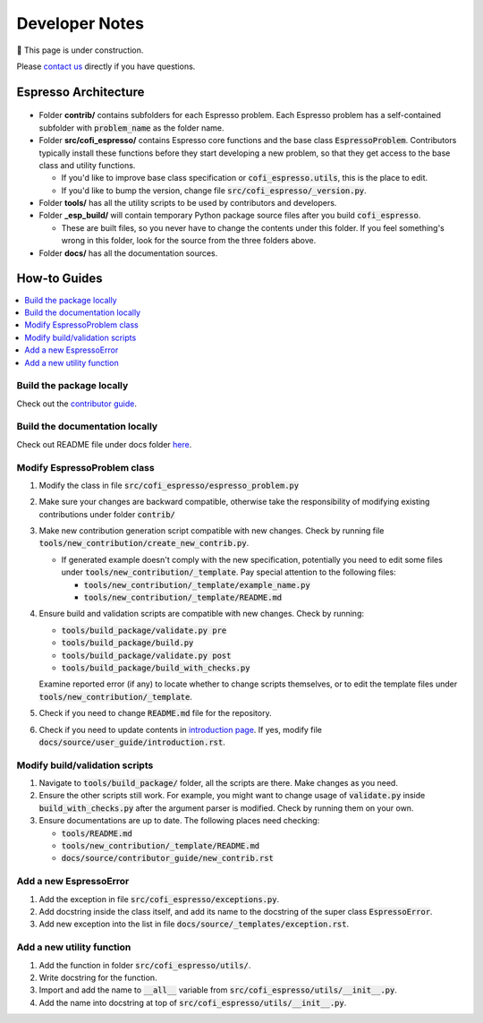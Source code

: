 ===============
Developer Notes
===============

🚧 This page is under construction. 

Please `contact us <../user_guide/faq.html>`_ directly if you have questions.

Espresso Architecture
=====================

.. figure:: ../_static/espresso_arch.svg
    :align: center

- Folder **contrib/** contains subfolders for each Espresso problem. Each Espresso
  problem has a self-contained subfolder with :code:`problem_name` as the folder name.

- Folder **src/cofi_espresso/** contains Espresso core functions and the base class
  :code:`EspressoProblem`. Contributors typically install these functions before they
  start developing a new problem, so that they get access to the base class and utility
  functions.

  - If you'd like to improve base class specification or :code:`cofi_espresso.utils`,
    this is the place to edit.

  - If you'd like to bump the version, change file :code:`src/cofi_espresso/_version.py`.

- Folder **tools/** has all the utility scripts to be used by contributors and 
  developers.

- Folder **_esp_build/** will contain temporary Python package source files after you
  build :code:`cofi_espresso`.

  - These are built files, so you never have to change the contents under this folder. 
    If you feel something's wrong in this folder, look for the source from the three 
    folders above.

- Folder **docs/** has all the documentation sources.


How-to Guides
=============

.. contents::
    :local:

Build the package locally
-------------------------

Check out the `contributor guide  <../contributor_guide/new_contrib.html>`_.

Build the documentation locally
-------------------------------

Check out README file under docs folder 
`here <https://github.com/inlab-geo/espresso/tree/main/docs/README.md>`_.

Modify EspressoProblem class
----------------------------

1. Modify the class in file :code:`src/cofi_espresso/espresso_problem.py`
2. Make sure your changes are backward compatible, otherwise take the responsibility of
   modifying existing contributions under folder :code:`contrib/`
3. Make new contribution generation script compatible with new changes. Check by running 
   file :code:`tools/new_contribution/create_new_contrib.py`. 

   - If generated example doesn't comply with the new specification, potentially you need 
     to edit some files under :code:`tools/new_contribution/_template`. Pay special 
     attention to the following files:

     - :code:`tools/new_contribution/_template/example_name.py`
     - :code:`tools/new_contribution/_template/README.md`

4. Ensure build and validation scripts are compatible with new changes. Check by running:

   - :code:`tools/build_package/validate.py pre`
   - :code:`tools/build_package/build.py`
   - :code:`tools/build_package/validate.py post`
   - :code:`tools/build_package/build_with_checks.py`
   
   Examine reported error (if any) to locate whether to change scripts themselves, or to
   edit the template files under :code:`tools/new_contribution/_template`.

5. Check if you need to change :code:`README.md` file for the repository.

6. Check if you need to update contents in `introduction page <../user_guide/introduction.html>`_.
   If yes, modify file :code:`docs/source/user_guide/introduction.rst`.


Modify build/validation scripts
-------------------------------

1. Navigate to :code:`tools/build_package/` folder, all the scripts are there. Make changes as you need.
2. Ensure the other scripts still work. For example, you might want to change usage of :code:`validate.py`
   inside :code:`build_with_checks.py` after the argument parser is modified. Check by running them on
   your own.
3. Ensure documentations are up to date. The following places need checking:

   - :code:`tools/README.md`
   - :code:`tools/new_contribution/_template/README.md`
   - :code:`docs/source/contributor_guide/new_contrib.rst`

Add a new EspressoError
-----------------------

1. Add the exception in file :code:`src/cofi_espresso/exceptions.py`.
2. Add docstring inside the class itself, and add its name to the docstring of the 
   super class :code:`EspressoError`.
3. Add new exception into the list in file :code:`docs/source/_templates/exception.rst`.

Add a new utility function
--------------------------

1. Add the function in folder :code:`src/cofi_espresso/utils/`.
2. Write docstring for the function.
3. Import and add the name to :code:`__all__` variable from :code:`src/cofi_espresso/utils/__init__.py`.
4. Add the name into docstring at top of :code:`src/cofi_espresso/utils/__init__.py`.
